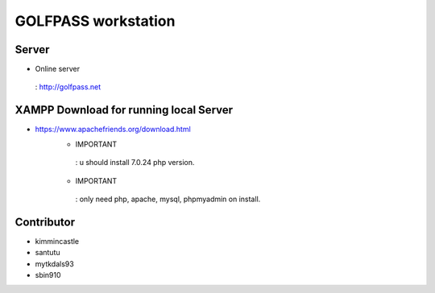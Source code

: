 ###################
GOLFPASS workstation
###################

**********
Server
**********
- Online server
 : http://golfpass.net

**********
XAMPP Download for running local Server
**********
- https://www.apachefriends.org/download.html
    - IMPORTANT
     : u should install 7.0.24 php version.
    - IMPORTANT
     : only need php, apache, mysql, phpmyadmin on install.
 
**********
Contributor
**********
- kimmincastle
- santutu
- mytkdals93
- sbin910